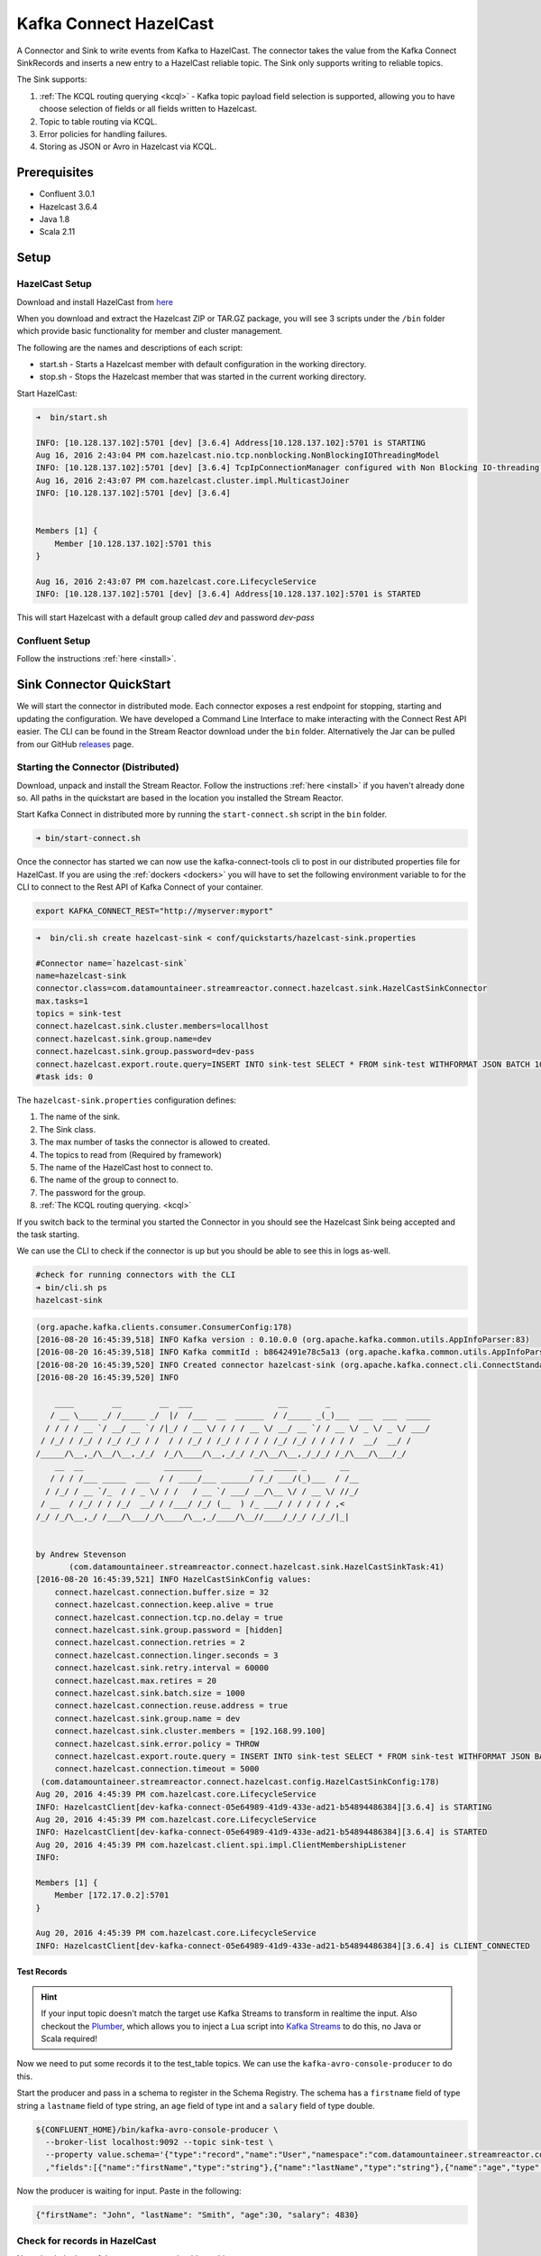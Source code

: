 Kafka Connect HazelCast
=======================

A Connector and Sink to write events from Kafka to HazelCast. The connector takes the value from the Kafka Connect
SinkRecords and inserts a new entry to a HazelCast reliable topic. The Sink only supports writing to reliable topics.

The Sink supports:

1. :ref:`The KCQL routing querying <kcql>` - Kafka topic payload field selection is supported, allowing you to have choose selection of fields
   or all fields written to Hazelcast.
2. Topic to table routing via KCQL.
3. Error policies for handling failures.
4. Storing as JSON or Avro in Hazelcast via KCQL.

Prerequisites
-------------

- Confluent 3.0.1
- Hazelcast 3.6.4
- Java 1.8
- Scala 2.11

Setup
-----

HazelCast Setup
~~~~~~~~~~~~~~~

Download and install HazelCast from `here <https://hazelcast.org/staging-dl/>`__

When you download and extract the Hazelcast ZIP or TAR.GZ package, you will see 3 scripts under the ``/bin`` folder which
provide basic functionality for member and cluster management.

The following are the names and descriptions of each script:

- start.sh  - Starts a Hazelcast member with default configuration in the working directory.
- stop.sh   - Stops the Hazelcast member that was started in the current working directory.

Start HazelCast:

.. sourcecode:: bash

    ➜  bin/start.sh

    INFO: [10.128.137.102]:5701 [dev] [3.6.4] Address[10.128.137.102]:5701 is STARTING
    Aug 16, 2016 2:43:04 PM com.hazelcast.nio.tcp.nonblocking.NonBlockingIOThreadingModel
    INFO: [10.128.137.102]:5701 [dev] [3.6.4] TcpIpConnectionManager configured with Non Blocking IO-threading model: 3 input threads and 3 output threads
    Aug 16, 2016 2:43:07 PM com.hazelcast.cluster.impl.MulticastJoiner
    INFO: [10.128.137.102]:5701 [dev] [3.6.4]


    Members [1] {
        Member [10.128.137.102]:5701 this
    }

    Aug 16, 2016 2:43:07 PM com.hazelcast.core.LifecycleService
    INFO: [10.128.137.102]:5701 [dev] [3.6.4] Address[10.128.137.102]:5701 is STARTED

This will start Hazelcast with a default group called *dev* and password *dev-pass*

Confluent Setup
~~~~~~~~~~~~~~~

Follow the instructions :ref:`here <install>`.

Sink Connector QuickStart
-------------------------

We will start the connector in distributed mode. Each connector exposes a rest endpoint for stopping, starting and updating the configuration. We have developed
a Command Line Interface to make interacting with the Connect Rest API easier. The CLI can be found in the Stream Reactor download under
the ``bin`` folder. Alternatively the Jar can be pulled from our GitHub
`releases <https://github.com/datamountaineer/kafka-connect-tools/releases>`__ page.

Starting the Connector (Distributed)
~~~~~~~~~~~~~~~~~~~~~~~~~~~~~~~~~~~~

Download, unpack and install the Stream Reactor. Follow the instructions :ref:`here <install>` if you haven't already done so.
All paths in the quickstart are based in the location you installed the Stream Reactor.

Start Kafka Connect in distributed more by running the ``start-connect.sh`` script in the ``bin`` folder.

.. sourcecode:: bash

    ➜ bin/start-connect.sh

Once the connector has started we can now use the kafka-connect-tools cli to post in our distributed properties file for HazelCast.
If you are using the :ref:`dockers <dockers>` you will have to set the following environment variable to for the CLI to
connect to the Rest API of Kafka Connect of your container.

.. sourcecode:: bash

   export KAFKA_CONNECT_REST="http://myserver:myport"

.. sourcecode:: bash

    ➜  bin/cli.sh create hazelcast-sink < conf/quickstarts/hazelcast-sink.properties

    #Connector name=`hazelcast-sink`
    name=hazelcast-sink
    connector.class=com.datamountaineer.streamreactor.connect.hazelcast.sink.HazelCastSinkConnector
    max.tasks=1
    topics = sink-test
    connect.hazelcast.sink.cluster.members=locallhost
    connect.hazelcast.sink.group.name=dev
    connect.hazelcast.sink.group.password=dev-pass
    connect.hazelcast.export.route.query=INSERT INTO sink-test SELECT * FROM sink-test WITHFORMAT JSON BATCH 100
    #task ids: 0

The ``hazelcast-sink.properties`` configuration defines:

1.  The name of the sink.
2.  The Sink class.
3.  The max number of tasks the connector is allowed to created.
4.  The topics to read from (Required by framework)
5.  The name of the HazelCast host to connect to.
6.  The name of the group to connect to.
7.  The password for the group.
8.  :ref:`The KCQL routing querying. <kcql>`

If you switch back to the terminal you started the Connector in you should see the Hazelcast Sink being accepted and the
task starting.

We can use the CLI to check if the connector is up but you should be able to see this in logs as-well.

.. sourcecode:: bash

    #check for running connectors with the CLI
    ➜ bin/cli.sh ps
    hazelcast-sink


.. sourcecode:: bash


    (org.apache.kafka.clients.consumer.ConsumerConfig:178)
    [2016-08-20 16:45:39,518] INFO Kafka version : 0.10.0.0 (org.apache.kafka.common.utils.AppInfoParser:83)
    [2016-08-20 16:45:39,518] INFO Kafka commitId : b8642491e78c5a13 (org.apache.kafka.common.utils.AppInfoParser:84)
    [2016-08-20 16:45:39,520] INFO Created connector hazelcast-sink (org.apache.kafka.connect.cli.ConnectStandalone:91)
    [2016-08-20 16:45:39,520] INFO

        ____        __        __  ___                  __        _
       / __ \____ _/ /_____ _/  |/  /___  __  ______  / /_____ _(_)___  ___  ___  _____
      / / / / __ `/ __/ __ `/ /|_/ / __ \/ / / / __ \/ __/ __ `/ / __ \/ _ \/ _ \/ ___/
     / /_/ / /_/ / /_/ /_/ / /  / / /_/ / /_/ / / / / /_/ /_/ / / / / /  __/  __/ /
    /_____/\__,_/\__/\__,_/_/  /_/\____/\__,_/_/ /_/\__/\__,_/_/_/ /_/\___/\___/_/
        __  __                 ________           __  _____ _       __
       / / / /___ _____  ___  / / ____/___ ______/ /_/ ___/(_)___  / /__
      / /_/ / __ `/_  / / _ \/ / /   / __ `/ ___/ __/\__ \/ / __ \/ //_/
     / __  / /_/ / / /_/  __/ / /___/ /_/ (__  ) /_ ___/ / / / / / ,<
    /_/ /_/\__,_/ /___/\___/_/\____/\__,_/____/\__//____/_/_/ /_/_/|_|


    by Andrew Stevenson
           (com.datamountaineer.streamreactor.connect.hazelcast.sink.HazelCastSinkTask:41)
    [2016-08-20 16:45:39,521] INFO HazelCastSinkConfig values:
        connect.hazelcast.connection.buffer.size = 32
        connect.hazelcast.connection.keep.alive = true
        connect.hazelcast.connection.tcp.no.delay = true
        connect.hazelcast.sink.group.password = [hidden]
        connect.hazelcast.connection.retries = 2
        connect.hazelcast.connection.linger.seconds = 3
        connect.hazelcast.sink.retry.interval = 60000
        connect.hazelcast.max.retires = 20
        connect.hazelcast.sink.batch.size = 1000
        connect.hazelcast.connection.reuse.address = true
        connect.hazelcast.sink.group.name = dev
        connect.hazelcast.sink.cluster.members = [192.168.99.100]
        connect.hazelcast.sink.error.policy = THROW
        connect.hazelcast.export.route.query = INSERT INTO sink-test SELECT * FROM sink-test WITHFORMAT JSON BATCH 100
        connect.hazelcast.connection.timeout = 5000
     (com.datamountaineer.streamreactor.connect.hazelcast.config.HazelCastSinkConfig:178)
    Aug 20, 2016 4:45:39 PM com.hazelcast.core.LifecycleService
    INFO: HazelcastClient[dev-kafka-connect-05e64989-41d9-433e-ad21-b54894486384][3.6.4] is STARTING
    Aug 20, 2016 4:45:39 PM com.hazelcast.core.LifecycleService
    INFO: HazelcastClient[dev-kafka-connect-05e64989-41d9-433e-ad21-b54894486384][3.6.4] is STARTED
    Aug 20, 2016 4:45:39 PM com.hazelcast.client.spi.impl.ClientMembershipListener
    INFO:

    Members [1] {
        Member [172.17.0.2]:5701
    }

    Aug 20, 2016 4:45:39 PM com.hazelcast.core.LifecycleService
    INFO: HazelcastClient[dev-kafka-connect-05e64989-41d9-433e-ad21-b54894486384][3.6.4] is CLIENT_CONNECTED

Test Records
^^^^^^^^^^^^

.. hint::

    If your input topic doesn't match the target use Kafka Streams to transform in realtime the input. Also checkout the
    `Plumber <https://github.com/rollulus/kafka-streams-plumber>`__, which allows you to inject a Lua script into
    `Kafka Streams <http://www.confluent.io/blog/introducing-kafka-streams-stream-processing-made-simple>`__ to do this,
    no Java or Scala required!

Now we need to put some records it to the test_table topics. We can use the ``kafka-avro-console-producer`` to do this.

Start the producer and pass in a schema to register in the Schema Registry. The schema has a ``firstname`` field of type
string a ``lastname`` field of type string, an ``age`` field of type int and a ``salary`` field of type double.

.. sourcecode:: bash

    ${CONFLUENT_HOME}/bin/kafka-avro-console-producer \
      --broker-list localhost:9092 --topic sink-test \
      --property value.schema='{"type":"record","name":"User","namespace":"com.datamountaineer.streamreactor.connect.HazelCast"
      ,"fields":[{"name":"firstName","type":"string"},{"name":"lastName","type":"string"},{"name":"age","type":"int"},{"name":"salary","type":"double"}]}'

Now the producer is waiting for input. Paste in the following:

.. sourcecode:: bash

    {"firstName": "John", "lastName": "Smith", "age":30, "salary": 4830}

Check for records in HazelCast
~~~~~~~~~~~~~~~~~~~~~~~~~~~~~~

Now check the logs of the connector you should see this:

.. sourcecode:: bash

    [2016-08-20 16:53:58,608] INFO Received 1 records. (com.datamountaineer.streamreactor.connect.hazelcast.sink.HazelCastWriter:62)
    [2016-08-20 16:53:58,644] INFO Written 1 (com.datamountaineer.streamreactor.connect.hazelcast.sink.HazelCastWriter:71)

Now stop the connector.

Features
--------

Kafka Connect Query Language
~~~~~~~~~~~~~~~~~~~~~~~~~~~~

**K** afka **C** onnect **Q** uery **L**, :ref:`KCQL <kcql>` allows for routing and mapping using a SQL like syntax,
consolidating typically features in to one configuration option.

The HazelCast Sink supports the following:

.. sourcecode:: bash

    INSERT INTO <reliable topic> SELECT <fields> FROM <source topic> <STOREDAS> JSON|AVRO <BATCH> BATCH_SIZE

Example:

.. sourcecode:: sql

    #Insert mode, select all fields from topicA and write to tableA
    INSERT INTO tableA SELECT * FROM topicA

    #Insert mode, select 3 fields and rename from topicB and write to tableB, store as serialized avro encoded byte arrays, write in batches of 100
    INSERT INTO tableB SELECT x AS a, y AS b and z AS c FROM topicB WITHFORMAT avro BATCH 100

This is set in the ``connect.hazelcast.export.route.query`` option.

Error Polices
~~~~~~~~~~~~~

The Sink has three error policies that determine how failed writes to the target database are handled. The error policies
affect the behaviour of the schema evolution characteristics of the sink. See the schema evolution section for more
information.

**Throw**

Any error on write to the target database will be propagated up and processing is stopped. This is the default
behaviour.

**Noop**

Any error on write to the target database is ignored and processing continues.

.. warning::

    This can lead to missed errors if you don't have adequate monitoring. Data is not lost as it's still in Kafka
    subject to Kafka's retention policy. The Sink currently does **not** distinguish between integrity constraint
    violations and or other expections thrown by drivers..

**Retry**

Any error on write to the target database causes the RetryIterable exception to be thrown. This causes the
Kafka connect framework to pause and replay the message. Offsets are not committed. For example, if the table is offline
it will cause a write failure, the message can be replayed. With the Retry policy the issue can be fixed without stopping
the sink.

The length of time the Sink will retry can be controlled by using the ``connect.hazelcast.sink.max.retries`` and the
``connect.hazelcast.sink.retry.interval``.

With Format
~~~~~~~~~~~

Hazelcast requires that data stored in collections and topics is serializable. The Sink offers two modes to store data.

*Avro* In this mode the Sink converts the SinkRecords from Kafka to Avro encoded byte arrays.
*Json* In this mode the Sink converts the SinkRecords from Kafka to Json strings and stores the resulting bytes.

This behaviour is controlled by the KCQL statement in the ``connect.hazelcast.export.route.query`` option. The default
is JSON.

Configurations
--------------

``connect.hazelcast.export.route.query``

KCQL expression describing field selection and routes.

* Data type : string
* Importance: high
* Optional  : no

``connect.hazelcast.sink.error.policy``

Specifies the action to be taken if an error occurs while inserting the data.

There are three available options, **noop**, the error is swallowed, **throw**, the error is allowed to propagate and retry.
For **retry** the Kafka message is redelivered up to a maximum number of times specified by the ``connect.hazelcast.sink.max.retries``
option. The ``connect.hazelcast.sink.retry.interval`` option specifies the interval between retries.

The errors will be logged automatically.

* Type: string
* Importance: high
* Optional: yes
* Default: ``throw``

``connect.hazelcast.sink.max.retries``

The maximum number of times a message is retried. Only valid when the ``connect.hazelcast.sink.error.policy`` is set to ``retry``.

* Type: string
* Importance: medium
* Optional: yes
* Default: 10

``connect.hazelcast.sink.retry.interval``

The interval, in milliseconds between retries if the Sink is using ``connect.hazelcast.sink.error.policy`` set to **RETRY**.

* Type: int
* Importance: medium
* Optional: yes
* Default : 60000 (1 minute)

``connect.hazelcast.sink.batch.size``

Specifies how many records to insert together at one time. If the connect framework provides less records when it is
calling the Sink it won't wait to fulfill this value but rather execute it.

* Type : int
* Importance : medium
* Optional: yes
* Defaults : 1000

``connect.hazelcast.sink.cluster.members``

Address List is the initial list of cluster addresses to which the client will connect. The client uses this list to
find an alive node. Although it may be enough to give only oneaddress of a node in the cluster (since all nodes
communicate with each other),it is recommended that you give the addresses for all the nodes.

* Data type : string
* Importance : high
* Optional: no
* Default: localhost

``connect.hazelcast.sink.group.name``

The group name of the connector in the target Hazelcast cluster.

* Data type : string
* Importance : high
* Optional: no
* Default: dev

``connect.hazelcast.sink.group.password``

The password for the group name.

* Data type : string
* Importance : high
* Optional  : yes
* Default	: dev-pass

``connect.hazelcast.connection.timeout``

Connection timeout is the timeout value in milliseconds for nodes to accept client connection requests.

* Data type : int
* Importance : low
* Optional  : yes
* Default	: 5000

``connect.hazelcast.connection.retries``

Number of times a client will retry the connection at startup.

* Data type : int
* Importance : low
* Optional  : yes
* Default	: 2

``connect.hazelcast.connection.keep.alive``

Enables/disables the SO_KEEPALIVE socket option. The default value is true.

* Data type : boolean
* Importance : low
* Optional  : yes
* Default	: true

``connect.hazelcast.connection.tcp.no.delay``

Enables/disables the SO_REUSEADDR socket option. The default value is true.

* Data type : boolean
* Importance : low
* Optional  : yes
* Default	: true

``connect.hazelcast.connection.linger.seconds``

Enables/disables SO_LINGER with the specified linger time in seconds. The default value is 3.

* Data type : int
* Importance : low
* Optional  : yes
* Default	: 3

``connect.hazelcast.connection.buffer.size``

Sets the SO_SNDBUF and SO_RCVBUF options to the specified value in KB for this Socket. The default value is 32.

* Data type : int
* Importance : low
* Optional  : yes
* Default	: 32

Schema Evolution
----------------

Upstream changes to schemas are handled by Schema registry which will validate the addition and removal
or fields, data type changes and if defaults are set. The Schema Registry enforces Avro schema evolution rules.
More information can be found `here <http://docs.confluent.io/3.0.1/schema-registry/docs/api.html#compatibility>`_.

The Sink serializes either an Avro or Json representation of the Sink record to the target reliable topic in Hazelcaset.
Hazelcast is agnostic to the schema.

Deployment Guidelines
---------------------

TODO

TroubleShooting
---------------

TODO